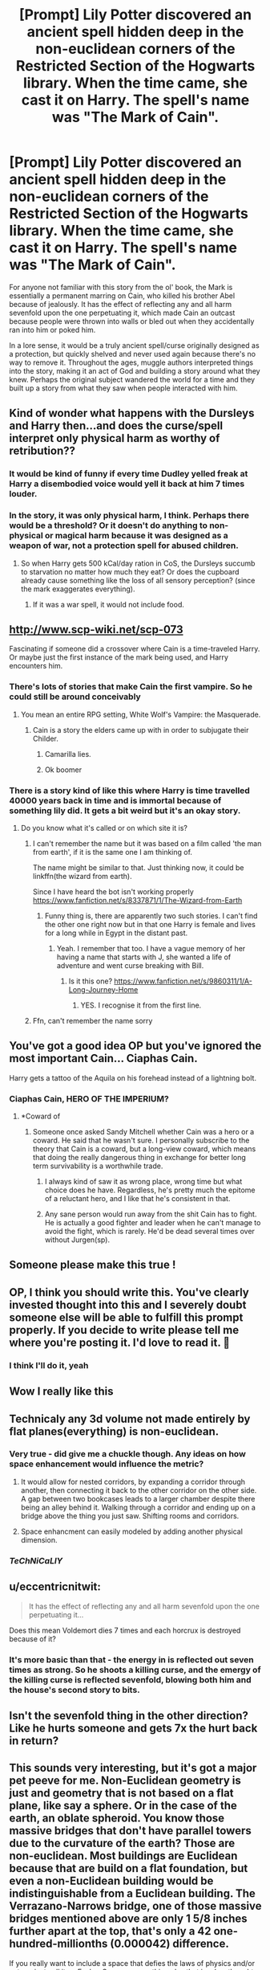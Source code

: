 #+TITLE: [Prompt] Lily Potter discovered an ancient spell hidden deep in the non-euclidean corners of the Restricted Section of the Hogwarts library. When the time came, she cast it on Harry. The spell's name was "The Mark of Cain".

* [Prompt] Lily Potter discovered an ancient spell hidden deep in the non-euclidean corners of the Restricted Section of the Hogwarts library. When the time came, she cast it on Harry. The spell's name was "The Mark of Cain".
:PROPERTIES:
:Author: Uncommonality
:Score: 269
:DateUnix: 1575838582.0
:DateShort: 2019-Dec-09
:FlairText: Prompt
:END:
For anyone not familiar with this story from the ol' book, the Mark is essentially a permanent marring on Cain, who killed his brother Abel because of jealously. It has the effect of reflecting any and all harm sevenfold upon the one perpetuating it, which made Cain an outcast because people were thrown into walls or bled out when they accidentally ran into him or poked him.

In a lore sense, it would be a truly ancient spell/curse originally designed as a protection, but quickly shelved and never used again because there's no way to remove it. Throughout the ages, muggle authors interpreted things into the story, making it an act of God and building a story around what they knew. Perhaps the original subject wandered the world for a time and they built up a story from what they saw when people interacted with him.


** Kind of wonder what happens with the Dursleys and Harry then...and does the curse/spell interpret only physical harm as worthy of retribution??
:PROPERTIES:
:Author: latecondiddle
:Score: 65
:DateUnix: 1575844535.0
:DateShort: 2019-Dec-09
:END:

*** It would be kind of funny if every time Dudley yelled freak at Harry a disembodied voice would yell it back at him 7 times louder.
:PROPERTIES:
:Author: jaddisin10
:Score: 59
:DateUnix: 1575854645.0
:DateShort: 2019-Dec-09
:END:


*** In the story, it was only physical harm, I think. Perhaps there would be a threshold? Or it doesn't do anything to non-physical or magical harm because it was designed as a weapon of war, not a protection spell for abused children.
:PROPERTIES:
:Author: Uncommonality
:Score: 51
:DateUnix: 1575844855.0
:DateShort: 2019-Dec-09
:END:

**** So when Harry gets 500 kCal/day ration in CoS, the Dursleys succumb to starvation no matter how much they eat? Or does the cupboard already cause something like the loss of all sensory perception? (since the mark exaggerates everything).
:PROPERTIES:
:Author: Hellstrike
:Score: 17
:DateUnix: 1575886377.0
:DateShort: 2019-Dec-09
:END:

***** If it was a war spell, it would not include food.
:PROPERTIES:
:Author: DaGeek247
:Score: 9
:DateUnix: 1575916964.0
:DateShort: 2019-Dec-09
:END:


** [[http://www.scp-wiki.net/scp-073]]

Fascinating if someone did a crossover where Cain is a time-traveled Harry. Or maybe just the first instance of the mark being used, and Harry encounters him.
:PROPERTIES:
:Author: BrilliantShard
:Score: 32
:DateUnix: 1575844729.0
:DateShort: 2019-Dec-09
:END:

*** There's lots of stories that make Cain the first vampire. So he could still be around conceivably
:PROPERTIES:
:Author: jaddisin10
:Score: 18
:DateUnix: 1575854523.0
:DateShort: 2019-Dec-09
:END:

**** You mean an entire RPG setting, White Wolf's Vampire: the Masquerade.
:PROPERTIES:
:Author: lord_geryon
:Score: 16
:DateUnix: 1575856810.0
:DateShort: 2019-Dec-09
:END:

***** Cain is a story the elders came up with in order to subjugate their Childer.
:PROPERTIES:
:Author: Dalai_Java
:Score: 9
:DateUnix: 1575858640.0
:DateShort: 2019-Dec-09
:END:

****** Camarilla lies.
:PROPERTIES:
:Author: lord_geryon
:Score: 9
:DateUnix: 1575862611.0
:DateShort: 2019-Dec-09
:END:


****** Ok boomer
:PROPERTIES:
:Author: Double-Portion
:Score: 0
:DateUnix: 1575863478.0
:DateShort: 2019-Dec-09
:END:


*** There is a story kind of like this where Harry is time travelled 40000 years back in time and is immortal because of something lily did. It gets a bit weird but it's an okay story.
:PROPERTIES:
:Author: NoLongerGuest
:Score: 3
:DateUnix: 1575898299.0
:DateShort: 2019-Dec-09
:END:

**** Do you know what it's called or on which site it is?
:PROPERTIES:
:Author: AntaresFerz
:Score: 1
:DateUnix: 1575900550.0
:DateShort: 2019-Dec-09
:END:

***** I can't remember the name but it was based on a film called 'the man from earth', if it is the same one I am thinking of.

The name might be similar to that. Just thinking now, it could be linkffn(the wizard from earth).

Since I have heard the bot isn't working properly [[https://www.fanfiction.net/s/8337871/1/The-Wizard-from-Earth]]
:PROPERTIES:
:Author: jammyasdfg
:Score: 2
:DateUnix: 1575909696.0
:DateShort: 2019-Dec-09
:END:

****** Funny thing is, there are apparently two such stories. I can't find the other one right now but in that one Harry is female and lives for a long while in Egypt in the distant past.
:PROPERTIES:
:Author: gnarlin
:Score: 1
:DateUnix: 1575940290.0
:DateShort: 2019-Dec-10
:END:

******* Yeah. I remember that too. I have a vague memory of her having a name that starts with J, she wanted a life of adventure and went curse breaking with Bill.
:PROPERTIES:
:Author: jammyasdfg
:Score: 3
:DateUnix: 1576005146.0
:DateShort: 2019-Dec-10
:END:

******** Is it this one? [[https://www.fanfiction.net/s/9860311/1/A-Long-Journey-Home]]
:PROPERTIES:
:Author: Cinnabun2
:Score: 3
:DateUnix: 1576095948.0
:DateShort: 2019-Dec-11
:END:

********* YES. I recognise it from the first line.
:PROPERTIES:
:Author: jammyasdfg
:Score: 1
:DateUnix: 1576105485.0
:DateShort: 2019-Dec-12
:END:


***** Ffn, can't remember the name sorry
:PROPERTIES:
:Author: NoLongerGuest
:Score: 1
:DateUnix: 1575902214.0
:DateShort: 2019-Dec-09
:END:


** You've got a good idea OP but you've ignored the most important Cain... Ciaphas Cain.

Harry gets a tattoo of the Aquila on his forehead instead of a lightning bolt.
:PROPERTIES:
:Author: MannOf97
:Score: 46
:DateUnix: 1575846866.0
:DateShort: 2019-Dec-09
:END:

*** Ciaphas Cain, HERO OF THE IMPERIUM?
:PROPERTIES:
:Author: AZGrowler
:Score: 26
:DateUnix: 1575852697.0
:DateShort: 2019-Dec-09
:END:

**** *Coward of
:PROPERTIES:
:Author: lewstherin99
:Score: 5
:DateUnix: 1575853853.0
:DateShort: 2019-Dec-09
:END:

***** Someone once asked Sandy Mitchell whether Cain was a hero or a coward. He said that he wasn't sure. I personally subscribe to the theory that Cain is a coward, but a long-view coward, which means that doing the really dangerous thing in exchange for better long term survivability is a worthwhile trade.
:PROPERTIES:
:Author: GhanjRho
:Score: 8
:DateUnix: 1575874896.0
:DateShort: 2019-Dec-09
:END:

****** I always kind of saw it as wrong place, wrong time but what choice does he have. Regardless, he's pretty much the epitome of a reluctant hero, and I like that he's consistent in that.
:PROPERTIES:
:Author: lewstherin99
:Score: 9
:DateUnix: 1575875043.0
:DateShort: 2019-Dec-09
:END:


****** Any sane person would run away from the shit Cain has to fight. He is actually a good fighter and leader when he can't manage to avoid the fight, which is rarely. He'd be dead several times over without Jurgen(sp).
:PROPERTIES:
:Author: Demandred3000
:Score: 6
:DateUnix: 1575886042.0
:DateShort: 2019-Dec-09
:END:


** Someone please make this true !
:PROPERTIES:
:Author: Le_Mug
:Score: 12
:DateUnix: 1575847886.0
:DateShort: 2019-Dec-09
:END:


** OP, I think you should write this. You've clearly invested thought into this and I severely doubt someone else will be able to fulfill this prompt properly. If you decide to write please tell me where you're posting it. I'd love to read it. 🤗
:PROPERTIES:
:Author: DeDe_at_it_again
:Score: 11
:DateUnix: 1575875040.0
:DateShort: 2019-Dec-09
:END:

*** I think I'll do it, yeah
:PROPERTIES:
:Author: Uncommonality
:Score: 10
:DateUnix: 1575888272.0
:DateShort: 2019-Dec-09
:END:


** Wow I really like this
:PROPERTIES:
:Author: Redditor3572
:Score: 28
:DateUnix: 1575842249.0
:DateShort: 2019-Dec-09
:END:


** Technicaly any 3d volume not made entirely by flat planes(everything) is non-euclidean.
:PROPERTIES:
:Author: Hurt_cow
:Score: 7
:DateUnix: 1575875979.0
:DateShort: 2019-Dec-09
:END:

*** Very true - did give me a chuckle though. Any ideas on how space enhancement would influence the metric?
:PROPERTIES:
:Author: Gaussverteilung
:Score: 5
:DateUnix: 1575885420.0
:DateShort: 2019-Dec-09
:END:

**** It would allow for nested corridors, by expanding a corridor through another, then connecting it back to the other corridor on the other side. A gap between two bookcases leads to a larger chamber despite there being an alley behind it. Walking through a corridor and ending up on a bridge above the thing you just saw. Shifting rooms and corridors.
:PROPERTIES:
:Author: Uncommonality
:Score: 8
:DateUnix: 1575888601.0
:DateShort: 2019-Dec-09
:END:


**** Space enhancment can easily modeled by adding another physical dimension.
:PROPERTIES:
:Author: Hurt_cow
:Score: 0
:DateUnix: 1575886043.0
:DateShort: 2019-Dec-09
:END:


*** /TeChNiCaLlY/
:PROPERTIES:
:Author: Uncommonality
:Score: 3
:DateUnix: 1575885374.0
:DateShort: 2019-Dec-09
:END:


** u/eccentricnitwit:
#+begin_quote
  It has the effect of reflecting any and all harm sevenfold upon the one perpetuating it...
#+end_quote

Does this mean Voldemort dies 7 times and each horcrux is destroyed because of it?
:PROPERTIES:
:Author: eccentricnitwit
:Score: 8
:DateUnix: 1575888908.0
:DateShort: 2019-Dec-09
:END:

*** It's more basic than that - the energy in is reflected out seven times as strong. So he shoots a killing curse, and the emergy of the killing curse is reflected sevenfold, blowing both him and the house's second story to bits.
:PROPERTIES:
:Author: Uncommonality
:Score: 5
:DateUnix: 1575900639.0
:DateShort: 2019-Dec-09
:END:


** Isn't the sevenfold thing in the other direction? Like he hurts someone and gets 7x the hurt back in return?
:PROPERTIES:
:Author: Macallion
:Score: 2
:DateUnix: 1575903381.0
:DateShort: 2019-Dec-09
:END:


** This sounds very interesting, but it's got a major pet peeve for me. Non-Euclidean geometry is just and geometry that is not based on a flat plane, like say a sphere. Or in the case of the earth, an oblate spheroid. You know those massive bridges that don't have parallel towers due to the curvature of the earth? Those are non-euclidean. Most buildings are Euclidean because that are build on a flat foundation, but even a non-Euclidean building would be indistinguishable from a Euclidean building. The Verrazano-Narrows bridge, one of those massive bridges mentioned above are only 1 5/8 inches further apart at the top, that's only a 42 one-hundred-millionths (0.000042) difference.

If you really want to include a space that defies the laws of physics and/or nature, just call it an Escher Space or something else that invokes thoughts of M.C. Escher's art. Maybe it could be called Escherine Architecture.

In summation, lovely prompt, but the concept non-Euclidean geometry being spooky-scary was coined by a half-educated, racist agoraphobe who found thing like math, the outdoors, and people whose skin wasn't white far too racy and obscene for his delicate constitution.

^{Side Note: on dictionary.com you can search for any suffix's meaning if you just prefix it with a hyphen, like -ine, -tor, -trix, -ensis, et cetera. But when you dive too deep into suffixes usually used in binomial nomenclature like -cola it starts to break down.}

^{Side Side Note: the -cola suffix means “inhabitant of” or “resides on” so Pinus monticola is the “Pine that inhabits the mountains” and Plasmopara viticola is the “Plasmodium that inhabits grapevines.”}
:PROPERTIES:
:Author: hexernano
:Score: 2
:DateUnix: 1575999673.0
:DateShort: 2019-Dec-10
:END:

*** Ah... Lovecraftian horror, where HP lovecraft makes the Non eucledian geometry a stuff of horror. But I agree that legitimate spooky scary stuff can be non eucledian but honestly, im pretty sure they meant it in the way lovecraftian way. Like colors-never-before-seen-on-earth or the whately yogsothot baby in another dimensions. Or air conditioner (that didnt age well)
:PROPERTIES:
:Author: Rift-Warden
:Score: 5
:DateUnix: 1576055521.0
:DateShort: 2019-Dec-11
:END:


*** You know, non-euclidean geometry also means what I mean. Endless hallways are non-euclidean. Overlapping frames are non-euclidean. impossible spaces are non-euclidean. So I find it rich that you lecture about this when you don't realize that you're just... pointlessly rambling, but doing it with such conviction.

Sure, perhaps the word isn't fancy enough for your refined palate, but I just don't give a damn. Even if it weren't technically scientificially correct, language is an organic thing and the word means what it means to everyone who knows it.

So yeah, I don't know why you latched on to that. Maybe you just wanted to flex your "knowledge" or something, even though it was pedantic and unnecessary? I neither know nor care, and I find it ironic that your entire rant is ultimately pointless, because according to your definition of the word, the "spooky scary" stuff is still non-euclidean.
:PROPERTIES:
:Author: Uncommonality
:Score: 3
:DateUnix: 1576010894.0
:DateShort: 2019-Dec-11
:END:


*** No one asked you
:PROPERTIES:
:Author: StarMoustache
:Score: 1
:DateUnix: 1576076874.0
:DateShort: 2019-Dec-11
:END:


** RemindMe! 1 week
:PROPERTIES:
:Author: Kingslayer629736
:Score: 2
:DateUnix: 1575844556.0
:DateShort: 2019-Dec-09
:END:

*** I will be messaging you in 6 days on [[http://www.wolframalpha.com/input/?i=2019-12-15%2022:35:56%20UTC%20To%20Local%20Time][*2019-12-15 22:35:56 UTC*]] to remind you of [[https://np.reddit.com/r/HPfanfiction/comments/e7zc2t/prompt_lily_potter_discovered_an_ancient_spell/fa8czvd/?context=3][*this link*]]

[[https://np.reddit.com/message/compose/?to=RemindMeBot&subject=Reminder&message=%5Bhttps%3A%2F%2Fwww.reddit.com%2Fr%2FHPfanfiction%2Fcomments%2Fe7zc2t%2Fprompt_lily_potter_discovered_an_ancient_spell%2Ffa8czvd%2F%5D%0A%0ARemindMe%21%202019-12-15%2022%3A35%3A56%20UTC][*7 OTHERS CLICKED THIS LINK*]] to send a PM to also be reminded and to reduce spam.

^{Parent commenter can} [[https://np.reddit.com/message/compose/?to=RemindMeBot&subject=Delete%20Comment&message=Delete%21%20e7zc2t][^{delete this message to hide from others.}]]

--------------

[[https://np.reddit.com/r/RemindMeBot/comments/e1bko7/remindmebot_info_v21/][^{Info}]]

[[https://np.reddit.com/message/compose/?to=RemindMeBot&subject=Reminder&message=%5BLink%20or%20message%20inside%20square%20brackets%5D%0A%0ARemindMe%21%20Time%20period%20here][^{Custom}]]
[[https://np.reddit.com/message/compose/?to=RemindMeBot&subject=List%20Of%20Reminders&message=MyReminders%21][^{Your Reminders}]]
[[https://np.reddit.com/message/compose/?to=Watchful1&subject=RemindMeBot%20Feedback][^{Feedback}]]
:PROPERTIES:
:Author: RemindMeBot
:Score: -3
:DateUnix: 1575855050.0
:DateShort: 2019-Dec-09
:END:


** Y'all need to stop downvoting reminder comments
:PROPERTIES:
:Author: DeDe_at_it_again
:Score: 2
:DateUnix: 1575874940.0
:DateShort: 2019-Dec-09
:END:

*** Why?
:PROPERTIES:
:Author: u-useless
:Score: 3
:DateUnix: 1575878680.0
:DateShort: 2019-Dec-09
:END:

**** I just think it's unnecessary. There's nothing wrong with them. It doesn't go against reddiquette. Remember, the downvote button is there for a reason. To identify comments that have misinformation or are just too random to benefit the conversation. Reminder bots serve a purpose. An annoying one but still.
:PROPERTIES:
:Author: DeDe_at_it_again
:Score: 7
:DateUnix: 1575878875.0
:DateShort: 2019-Dec-09
:END:

***** u/u-useless:
#+begin_quote
  or are just too random to benefit the conversation.
#+end_quote

And there you have it. Thank you for saving me the time. Randomly typing "remind me" doesn't benefit any conversation. Not for requests, not for discussions and certainly not for prompts. I'd say people who downvote "remind me" comments are using the downvote button *exactly* the way it was meant to be used.
:PROPERTIES:
:Author: u-useless
:Score: 2
:DateUnix: 1575879048.0
:DateShort: 2019-Dec-09
:END:

****** It does benefit the conversation. The reminder comments are reminding people. If people shouldn't use the reminder bots then why do they exist?
:PROPERTIES:
:Author: DeDe_at_it_again
:Score: 4
:DateUnix: 1575879156.0
:DateShort: 2019-Dec-09
:END:

******* u/u-useless:
#+begin_quote
  It does benefit the conversation.
#+end_quote

Except it doesn't. It benefits the single person who does it, not the discussion. But I suppose we can just go "it does/ it doesn't" forever, so have a nice day.

BTW People shouldn't use drugs. Yet they still exist. Shocking, I know.
:PROPERTIES:
:Author: u-useless
:Score: 1
:DateUnix: 1575883099.0
:DateShort: 2019-Dec-09
:END:

******** This is blatantly untrue. It benefits any and all who click the link as well.\\
This bot is useful.
:PROPERTIES:
:Author: AnIndividualist
:Score: 7
:DateUnix: 1575897347.0
:DateShort: 2019-Dec-09
:END:


***** There is the save function if you want to find a thread again(and the search function, but that's a different story). The remind me bot is one of the worst features of this site because it is completely unnecessary. You can keep the tab open, use the save function, write a memo on your phone/Google calendar, you can write an old fashioned post it, or a txt with a link and a date to come back at...

The remind-me bot is the definition of laziness, and is doubly annoying when you make the thread and think that someone replied something constructive only to read that pointless message.
:PROPERTIES:
:Author: Hellstrike
:Score: -3
:DateUnix: 1575887114.0
:DateShort: 2019-Dec-09
:END:

****** The save function is filled with bugs and a lot of people don't use it. Also the remindme not is just more convenient. You might not like it, but stop trying to bully those who do.
:PROPERTIES:
:Author: AnIndividualist
:Score: 4
:DateUnix: 1575897469.0
:DateShort: 2019-Dec-09
:END:

******* u/Hellstrike:
#+begin_quote
  Vote. If you think something contributes to conversation, upvote it. If you think it does not contribute to the subreddit it is posted in or is off-topic in a particular community, downvote it.
#+end_quote

Rediquette is very clear that the remind me posts are to be downvoted.
:PROPERTIES:
:Author: Hellstrike
:Score: 3
:DateUnix: 1575903783.0
:DateShort: 2019-Dec-09
:END:

******** I see nothing here about remind me posts. You consider them irrelevant, others find them useful. Let's face it you're just being a bitch to all who use them.
:PROPERTIES:
:Author: AnIndividualist
:Score: -3
:DateUnix: 1575904795.0
:DateShort: 2019-Dec-09
:END:

********* u/Hellstrike:
#+begin_quote
  I see nothing here about remind me posts
#+end_quote

How about:

#+begin_quote
  If you think it does not contribute to the subreddit it is posted in
#+end_quote

Those posts clearly do NOT contribute in any meaningful fashion. They don't spark any conversation or answer a request OP made.
:PROPERTIES:
:Author: Hellstrike
:Score: 3
:DateUnix: 1575938526.0
:DateShort: 2019-Dec-10
:END:

********** Already responded.
:PROPERTIES:
:Author: AnIndividualist
:Score: 1
:DateUnix: 1575939239.0
:DateShort: 2019-Dec-10
:END:


** [deleted]
:PROPERTIES:
:Score: 1
:DateUnix: 1575927796.0
:DateShort: 2019-Dec-10
:END:

*** Alright so Mormons are gigantic fucking idiots who shouldn't be brought up in civilized conversation. Fact is, the Bible tells stories of a land of people with brown skin. For the MoC to be black skin is idiotic, just like the rest of their mythology.

In fact, the only good thing to ever come out of mormonism is this:

[[https://www.youtube.com/watch?v=46PXaJxzuDE]]
:PROPERTIES:
:Author: Uncommonality
:Score: 2
:DateUnix: 1575928129.0
:DateShort: 2019-Dec-10
:END:


** Remindme! 1 month
:PROPERTIES:
:Author: mhar02
:Score: -2
:DateUnix: 1575845490.0
:DateShort: 2019-Dec-09
:END:


** RemindMe! 3 days
:PROPERTIES:
:Author: jaidis
:Score: -5
:DateUnix: 1575845617.0
:DateShort: 2019-Dec-09
:END:


** RemindMe! 1 month
:PROPERTIES:
:Author: dj-jellybean
:Score: -2
:DateUnix: 1575853278.0
:DateShort: 2019-Dec-09
:END:


** Kminder! 1 month
:PROPERTIES:
:Score: -8
:DateUnix: 1575842753.0
:DateShort: 2019-Dec-09
:END:
